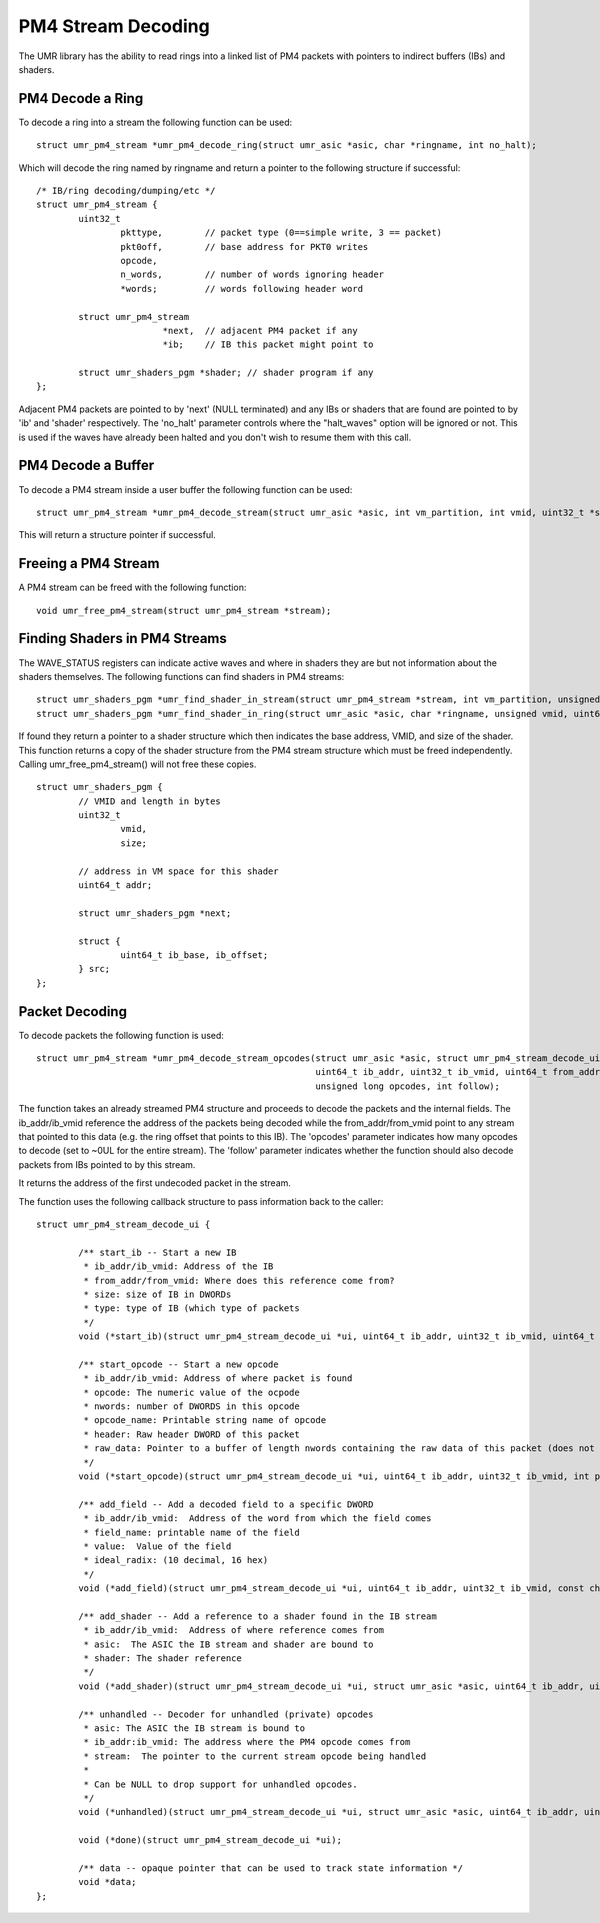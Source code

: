===================
PM4 Stream Decoding
===================

The UMR library has the ability to read rings into a linked list
of PM4 packets with pointers to indirect buffers (IBs) and shaders.

-----------------
PM4 Decode a Ring
-----------------

To decode a ring into a stream the following function can be used:

::

	struct umr_pm4_stream *umr_pm4_decode_ring(struct umr_asic *asic, char *ringname, int no_halt);

Which will decode the ring named by ringname and return a pointer to
the following structure if successful:

::

	/* IB/ring decoding/dumping/etc */
	struct umr_pm4_stream {
		uint32_t
			pkttype,	// packet type (0==simple write, 3 == packet)
			pkt0off,	// base address for PKT0 writes
			opcode,
			n_words,	// number of words ignoring header
			*words;		// words following header word

		struct umr_pm4_stream
				*next,	// adjacent PM4 packet if any
				*ib;	// IB this packet might point to

		struct umr_shaders_pgm *shader; // shader program if any
	};

Adjacent PM4 packets are pointed to by 'next' (NULL terminated) and
any IBs or shaders that are found are pointed to by 'ib' and 'shader'
respectively.  The 'no_halt' parameter controls where the "halt_waves"
option will be ignored or not.  This is used if the waves have already
been halted and you don't wish to resume them with this call.

-------------------
PM4 Decode a Buffer
-------------------

To decode a PM4 stream inside a user buffer the following function
can be used:

::

	struct umr_pm4_stream *umr_pm4_decode_stream(struct umr_asic *asic, int vm_partition, int vmid, uint32_t *stream, uint32_t nwords);

This will return a structure pointer if successful.

--------------------
Freeing a PM4 Stream
--------------------

A PM4 stream can be freed with the following function:

::

	void umr_free_pm4_stream(struct umr_pm4_stream *stream);

------------------------------
Finding Shaders in PM4 Streams
------------------------------

The WAVE_STATUS registers can indicate active waves and where in
shaders they are but not information about the shaders themselves.
The following functions can find shaders in PM4 streams:

::

	struct umr_shaders_pgm *umr_find_shader_in_stream(struct umr_pm4_stream *stream, int vm_partition, unsigned vmid, uint64_t addr);
	struct umr_shaders_pgm *umr_find_shader_in_ring(struct umr_asic *asic, char *ringname, unsigned vmid, uint64_t addr, int no_halt);

If found they return a pointer to a shader structure which then
indicates the base address, VMID, and size of the shader.  This
function returns a copy of the shader structure from the PM4 stream
structure which must be freed independently.  Calling umr_free_pm4_stream()
will not free these copies.

::

	struct umr_shaders_pgm {
		// VMID and length in bytes
		uint32_t
			vmid,
			size;

		// address in VM space for this shader
		uint64_t addr;

		struct umr_shaders_pgm *next;

		struct {
			uint64_t ib_base, ib_offset;
		} src;
	};

---------------
Packet Decoding
---------------

To decode packets the following function is used:

::

	struct umr_pm4_stream *umr_pm4_decode_stream_opcodes(struct umr_asic *asic, struct umr_pm4_stream_decode_ui *ui, struct umr_pm4_stream *stream,
							     uint64_t ib_addr, uint32_t ib_vmid, uint64_t from_addr, uint64_t from_vmid,
							     unsigned long opcodes, int follow);

The function takes an already streamed PM4 structure and proceeds to decode the packets and the internal fields.  The ib_addr/ib_vmid reference the address of the packets being
decoded while the from_addr/from_vmid point to any stream that pointed to this data (e.g. the ring offset that points to this IB).  The 'opcodes' parameter
indicates how many opcodes to decode (set to ~0UL for the entire stream).  The 'follow' parameter indicates whether the function should also decode packets from IBs pointed
to by this stream.

It returns the address of the first undecoded packet in the stream.

The function uses the following callback structure to pass information back to the caller:

::

	struct umr_pm4_stream_decode_ui {

		/** start_ib -- Start a new IB
		 * ib_addr/ib_vmid: Address of the IB
		 * from_addr/from_vmid: Where does this reference come from?
		 * size: size of IB in DWORDs
		 * type: type of IB (which type of packets
		 */
		void (*start_ib)(struct umr_pm4_stream_decode_ui *ui, uint64_t ib_addr, uint32_t ib_vmid, uint64_t from_addr, uint32_t from_vmid, uint32_t size, int type);

		/** start_opcode -- Start a new opcode
		 * ib_addr/ib_vmid: Address of where packet is found
		 * opcode: The numeric value of the ocpode
		 * nwords: number of DWORDS in this opcode
		 * opcode_name: Printable string name of opcode
		 * header: Raw header DWORD of this packet
		 * raw_data: Pointer to a buffer of length nwords containing the raw data of this packet (does not include header DWORD)
		 */
		void (*start_opcode)(struct umr_pm4_stream_decode_ui *ui, uint64_t ib_addr, uint32_t ib_vmid, int pkttype, uint32_t opcode, uint32_t nwords, char *opcode_name, uint32_t header, const uint32_t* raw_data);

		/** add_field -- Add a decoded field to a specific DWORD
		 * ib_addr/ib_vmid:  Address of the word from which the field comes
		 * field_name: printable name of the field
		 * value:  Value of the field
		 * ideal_radix: (10 decimal, 16 hex)
		 */
		void (*add_field)(struct umr_pm4_stream_decode_ui *ui, uint64_t ib_addr, uint32_t ib_vmid, const char *field_name, uint64_t value, char *str, int ideal_radix);

		/** add_shader -- Add a reference to a shader found in the IB stream
		 * ib_addr/ib_vmid:  Address of where reference comes from
		 * asic:  The ASIC the IB stream and shader are bound to
		 * shader: The shader reference
		 */
		void (*add_shader)(struct umr_pm4_stream_decode_ui *ui, struct umr_asic *asic, uint64_t ib_addr, uint32_t ib_vmid, struct umr_shaders_pgm *shader);

		/** unhandled -- Decoder for unhandled (private) opcodes
		 * asic: The ASIC the IB stream is bound to
		 * ib_addr:ib_vmid: The address where the PM4 opcode comes from
		 * stream:  The pointer to the current stream opcode being handled
		 *
		 * Can be NULL to drop support for unhandled opcodes.
		 */
		void (*unhandled)(struct umr_pm4_stream_decode_ui *ui, struct umr_asic *asic, uint64_t ib_addr, uint32_t ib_vmid, struct umr_pm4_stream *stream);

		void (*done)(struct umr_pm4_stream_decode_ui *ui);

		/** data -- opaque pointer that can be used to track state information */
		void *data;
	};

